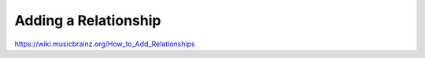.. MusicBrainz Documentation Project

Adding a Relationship
=====================

https://wiki.musicbrainz.org/How_to_Add_Relationships

